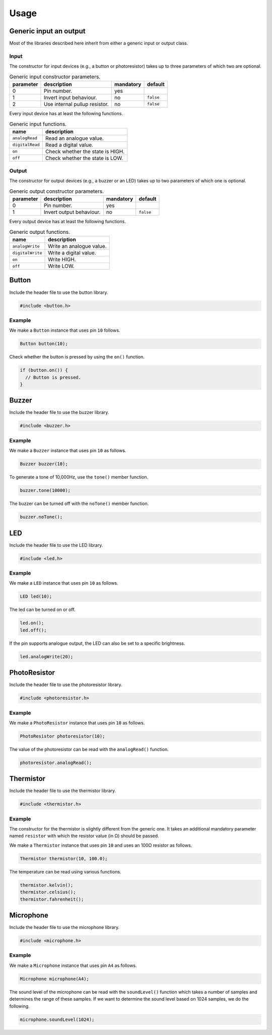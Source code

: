Usage
=====

Generic input an output
-----------------------

Most of the libraries described here inherit from either a generic input or
output class.

Input
^^^^^

The constructor for input devices (e.g., a button or photoresistor) takes up to
three parameters of which two are optional.

.. list-table:: Generic input constructor parameters.
   :header-rows: 1

   * - parameter
     - description
     - mandatory
     - default
   * - 0
     - Pin number.
     - yes
     -
   * - 1
     - Invert input behaviour.
     - no
     - ``false``
   * - 2
     - Use internal pullup resistor.
     - no
     - ``false``

Every input device has at least the following functions.

.. list-table:: Generic input functions.
   :header-rows: 1

   * - name
     - description
   * - ``analogRead``
     - Read an analogue value.
   * - ``digitalRead``
     - Read a digital value.
   * - ``on``
     - Check whether the state is HIGH.
   * - ``off``
     - Check whether the state is LOW.

Output
^^^^^^

The constructor for output devices (e.g., a buzzer or an LED) takes up to two
parameters of which one is optional.

.. list-table:: Generic output constructor parameters.
   :header-rows: 1

   * - parameter
     - description
     - mandatory
     - default
   * - 0
     - Pin number.
     - yes
     -
   * - 1
     - Invert output behaviour.
     - no
     - ``false``

Every output device has at least the following functions.

.. list-table:: Generic output functions.
   :header-rows: 1

   * - name
     - description
   * - ``analogWrite``
     - Write an analogue value.
   * - ``digitalWrite``
     - Write a digital value.
   * - ``on``
     - Write HIGH.
   * - ``off``
     - Write LOW.


Button
------

Include the header file to use the button library.

.. code:: cpp

    #include <button.h>

Example
^^^^^^^

We make a ``Button`` instance that uses pin ``10`` follows.

.. code:: cpp

    Button button(10);

Check whether the button is pressed by using the ``on()`` function.

.. code:: cpp

    if (button.on()) {
      // Button is pressed.
    }


Buzzer
------

Include the header file to use the buzzer library.

.. code:: cpp

    #include <buzzer.h>

Example
^^^^^^^

We make a ``Buzzer`` instance that uses pin ``10`` as follows.

.. code:: cpp

    Buzzer buzzer(10);

To generate a tone of 10,000Hz, use the ``tone()`` member function.

.. code:: cpp

    buzzer.tone(10000);

The buzzer can be turned off with the ``noTone()`` member function.

.. code:: cpp

    buzzer.noTone();


LED
---

Include the header file to use the LED library.

.. code:: cpp

    #include <led.h>

Example
^^^^^^^

We make a ``LED`` instance that uses pin ``10`` as follows.

.. code:: cpp

    LED led(10);

The led can be turned on or off.

.. code:: cpp

    led.on();
    led.off();

If the pin supports analogue output, the LED can also be set to a specific
brightness.

.. code:: cpp

    led.analogWrite(20);


PhotoResistor
-------------

Include the header file to use the photoresistor library.

.. code:: cpp

    #include <photoresistor.h>

Example
^^^^^^^

We make a ``PhotoResistor`` instance that uses pin ``10`` as follows.

.. code:: cpp

    PhotoResistor photoresistor(10);

The value of the photoresistor can be read with the ``analogRead()`` function.

.. code:: cpp

    photoresistor.analogRead();


Thermistor
----------

Include the header file to use the thermistor library.

.. code:: cpp

    #include <thermistor.h>

Example
^^^^^^^

The constructor for the thermistor is slightly different from the generic one.
It takes an additional mandatory parameter named ``resistor`` with which the
resistor value (in Ω) should be passed.

We make a ``Thermistor`` instance that uses pin ``10`` and uses an 100Ω
resistor as follows.

.. code:: cpp

    Thermistor thermistor(10, 100.0);

The temperature can be read using various functions.

.. code:: cpp

    thermistor.kelvin();
    thermistor.celsius();
    thermistor.fahrenheit();


Microphone
----------

Include the header file to use the microphone library.

.. code:: cpp

    #include <microphone.h>

Example
^^^^^^^

We make a ``Microphone`` instance that uses pin ``A4`` as follows.

.. code:: cpp

    Microphone microphone(A4);

The sound level of the microphone can be read with the ``soundLevel()``
function which takes a number of samples and determines the range of these
samples. If we want to determine the sound level based on 1024 samples, we do
the following.

.. code:: cpp

    microphone.soundLevel(1024);
